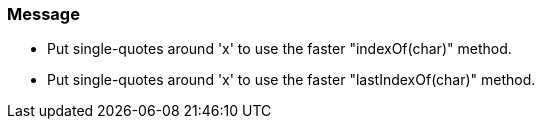 === Message

* Put single-quotes around 'x' to use the faster "indexOf(char)" method.
* Put single-quotes around 'x' to use the faster "lastIndexOf(char)" method.


